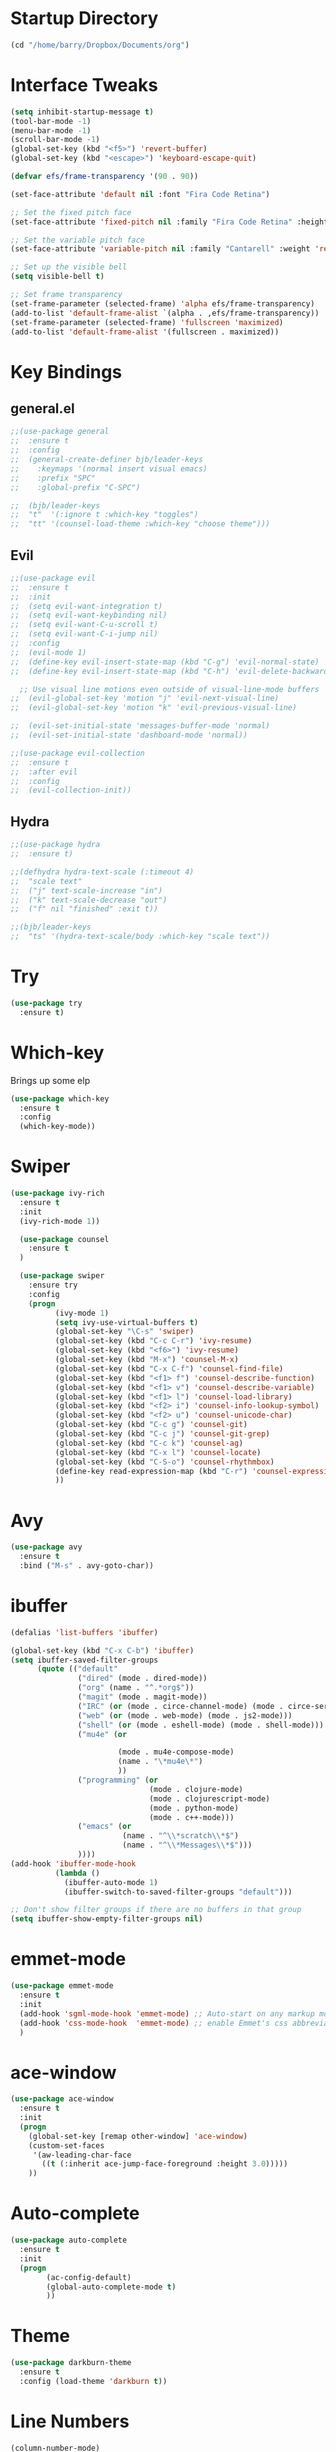 #+STARTUP: overview

* Startup Directory
#+begin_src emacs-lisp
  (cd "/home/barry/Dropbox/Documents/org")
#+end_src
* Interface Tweaks
#+begin_src emacs-lisp
  (setq inhibit-startup-message t)
  (tool-bar-mode -1)
  (menu-bar-mode -1)
  (scroll-bar-mode -1)
  (global-set-key (kbd "<f5>") 'revert-buffer)
  (global-set-key (kbd "<escape>") 'keyboard-escape-quit)

  (defvar efs/frame-transparency '(90 . 90))

  (set-face-attribute 'default nil :font "Fira Code Retina")

  ;; Set the fixed pitch face
  (set-face-attribute 'fixed-pitch nil :family "Fira Code Retina" :height 1.0)

  ;; Set the variable pitch face
  (set-face-attribute 'variable-pitch nil :family "Cantarell" :weight 'regular :height 1.0)

  ;; Set up the visible bell
  (setq visible-bell t)

  ;; Set frame transparency
  (set-frame-parameter (selected-frame) 'alpha efs/frame-transparency)
  (add-to-list 'default-frame-alist `(alpha . ,efs/frame-transparency))
  (set-frame-parameter (selected-frame) 'fullscreen 'maximized)
  (add-to-list 'default-frame-alist '(fullscreen . maximized))
#+end_src
* Key Bindings
** general.el
#+begin_src emacs-lisp
  ;;(use-package general
  ;;  :ensure t
  ;;  :config
  ;;  (general-create-definer bjb/leader-keys
  ;;    :keymaps '(normal insert visual emacs)
  ;;    :prefix "SPC"
  ;;    :global-prefix "C-SPC")

  ;;  (bjb/leader-keys
  ;;  "t"  '(:ignore t :which-key "toggles")
  ;;  "tt" '(counsel-load-theme :which-key "choose theme")))
#+end_src
** Evil
#+begin_src emacs-lisp
  ;;(use-package evil
  ;;  :ensure t
  ;;  :init
  ;;  (setq evil-want-integration t)
  ;;  (setq evil-want-keybinding nil)
  ;;  (setq evil-want-C-u-scroll t)
  ;;  (setq evil-want-C-i-jump nil)
  ;;  :config
  ;;  (evil-mode 1)
  ;;  (define-key evil-insert-state-map (kbd "C-g") 'evil-normal-state)
  ;;  (define-key evil-insert-state-map (kbd "C-h") 'evil-delete-backward-char-and-join)

    ;; Use visual line motions even outside of visual-line-mode buffers
  ;;  (evil-global-set-key 'motion "j" 'evil-next-visual-line)
  ;;  (evil-global-set-key 'motion "k" 'evil-previous-visual-line)

  ;;  (evil-set-initial-state 'messages-buffer-mode 'normal)
  ;;  (evil-set-initial-state 'dashboard-mode 'normal))

  ;;(use-package evil-collection
  ;;  :ensure t
  ;;  :after evil
  ;;  :config
  ;;  (evil-collection-init))
#+end_src
** Hydra
#+begin_src emacs-lisp
  ;;(use-package hydra
  ;;  :ensure t)

  ;;(defhydra hydra-text-scale (:timeout 4)
  ;;  "scale text"
  ;;  ("j" text-scale-increase "in")
  ;;  ("k" text-scale-decrease "out")
  ;;  ("f" nil "finished" :exit t))

  ;;(bjb/leader-keys
  ;;  "ts" '(hydra-text-scale/body :which-key "scale text"))
#+end_src
* Try
#+begin_src emacs-lisp
  (use-package try
    :ensure t)
#+end_src
* Which-key
Brings up some elp
#+begin_src emacs-lisp
  (use-package which-key
    :ensure t
    :config
    (which-key-mode))
#+end_src
* Swiper
#+begin_src emacs-lisp
  (use-package ivy-rich
    :ensure t
    :init
    (ivy-rich-mode 1))

    (use-package counsel
      :ensure t
    )

    (use-package swiper
      :ensure try
      :config
      (progn
            (ivy-mode 1)
            (setq ivy-use-virtual-buffers t)
            (global-set-key "\C-s" 'swiper)
            (global-set-key (kbd "C-c C-r") 'ivy-resume)
            (global-set-key (kbd "<f6>") 'ivy-resume)
            (global-set-key (kbd "M-x") 'counsel-M-x)
            (global-set-key (kbd "C-x C-f") 'counsel-find-file)
            (global-set-key (kbd "<f1> f") 'counsel-describe-function)
            (global-set-key (kbd "<f1> v") 'counsel-describe-variable)
            (global-set-key (kbd "<f1> l") 'counsel-load-library)
            (global-set-key (kbd "<f2> i") 'counsel-info-lookup-symbol)
            (global-set-key (kbd "<f2> u") 'counsel-unicode-char)
            (global-set-key (kbd "C-c g") 'counsel-git)
            (global-set-key (kbd "C-c j") 'counsel-git-grep)
            (global-set-key (kbd "C-c k") 'counsel-ag)
            (global-set-key (kbd "C-x l") 'counsel-locate)
            (global-set-key (kbd "C-S-o") 'counsel-rhythmbox)
            (define-key read-expression-map (kbd "C-r") 'counsel-expression-history)
            ))
#+end_src
* Avy
#+begin_src emacs-lisp
  (use-package avy
    :ensure t
    :bind ("M-s" . avy-goto-char))
#+end_src
* ibuffer
#+begin_src emacs-lisp
  (defalias 'list-buffers 'ibuffer)

  (global-set-key (kbd "C-x C-b") 'ibuffer)
  (setq ibuffer-saved-filter-groups
        (quote (("default"
                 ("dired" (mode . dired-mode))
                 ("org" (name . "^.*org$"))
                 ("magit" (mode . magit-mode))
                 ("IRC" (or (mode . circe-channel-mode) (mode . circe-server-mode)))
                 ("web" (or (mode . web-mode) (mode . js2-mode)))
                 ("shell" (or (mode . eshell-mode) (mode . shell-mode)))
                 ("mu4e" (or

                          (mode . mu4e-compose-mode)
                          (name . "\*mu4e\*")
                          ))
                 ("programming" (or
                                 (mode . clojure-mode)
                                 (mode . clojurescript-mode)
                                 (mode . python-mode)
                                 (mode . c++-mode)))
                 ("emacs" (or
                           (name . "^\\*scratch\\*$")
                           (name . "^\\*Messages\\*$")))
                 ))))
  (add-hook 'ibuffer-mode-hook
            (lambda ()
              (ibuffer-auto-mode 1)
              (ibuffer-switch-to-saved-filter-groups "default")))

  ;; Don't show filter groups if there are no buffers in that group
  (setq ibuffer-show-empty-filter-groups nil)
#+end_src
* emmet-mode
#+begin_src emacs-lisp
  (use-package emmet-mode
    :ensure t
    :init
    (add-hook 'sgml-mode-hook 'emmet-mode) ;; Auto-start on any markup modes
    (add-hook 'css-mode-hook  'emmet-mode) ;; enable Emmet's css abbreviation.
    )
#+end_src
* ace-window
#+begin_src emacs-lisp
  (use-package ace-window
    :ensure t
    :init
    (progn
      (global-set-key [remap other-window] 'ace-window)
      (custom-set-faces
       '(aw-leading-char-face
         ((t (:inherit ace-jump-face-foreground :height 3.0)))))
      ))
#+end_src
* Auto-complete
#+begin_src emacs-lisp
  (use-package auto-complete
    :ensure t
    :init
    (progn
          (ac-config-default)
          (global-auto-complete-mode t)
          ))
#+end_src
* Theme
#+begin_src emacs-lisp
  (use-package darkburn-theme
    :ensure t
    :config (load-theme 'darkburn t))
#+end_src
* Line Numbers
#+begin_src emacs-lisp
  (column-number-mode)

  ;; Enable line numbers for some modes
  (dolist (mode '(text-mode-hook
                  prog-mode-hook
                  conf-mode-hook))
    (add-hook mode (lambda () (display-line-numbers-mode 1))))

  ;; Override some modes which derive from the above
  (dolist (mode '(org-mode-hook))
    (add-hook mode (lambda () (display-line-numbers-mode 0))))
#+end_src
* File Management
** Dired
#+begin_src emacs-lisp
  (use-package dired
    :ensure nil
    :commands (dired dired-jump)
    :bind (("C-x C-j" . dired-jump))
    :custom ((dired-listing-switches "-agho --group-directories-first")))
#+end_src
* org-mode
** General
#+begin_src emacs-lisp
  (add-to-list 'auto-mode-alist '("\\.org\\'" . org-mode))
  ;; (add-hook 'org-mode-hook 'turn-on-font-lock) ; not needed when global-font-lock-mode is on
  (global-set-key "\C-cl" 'org-store-link)
  (global-set-key "\C-ca" 'org-agenda)
  (global-set-key "\C-cb" 'org-iswitchb)

  (setq org-ellipsis " ▾")
  (set-face-underline 'org-ellipsis nil)

  (setq org-agenda-start-with-log-mode t)
  (setq org-log-done 'time)
  (setq org-log-into-drawer t)


  (setq org-directory "~/Dropbox/Documents/org")
  (setq org-agenda-files (list org-directory))
  (setq org-agenda-dim-blocked-tasks 'invisible)
  (setq org-agenda-todo-ignore-deadlines (quote far))
  (setq org-deadline-warning-days 2)
  (setq org-enforce-todo-checkbox-dependencies t)
  (setq org-enforce-todo-dependencies t)
  (setq org-hide-leading-stars t)
  (setq org-startup-indented t)
                                          ;(setq org-agenda-todo-ignore-scheduled t)
                                          ;(setq org-agenda-todo-ignore-deadlines t)
  (setq org-agenda-todo-ignore-with-date t)
  (setq org-todo-keywords
        '((sequence "TODO" "NEXT" "WAITING" "PROJECT" "|"  "DELEGATED" "CANCELLED" "DONE")))
  (setq org-highest-priority 65)
  (setq org-lowest-priority 69)
  (setq org-default-priority 68)
#+end_src
** Fonts
#+begin_src emacs-lisp
      (defun bjb/org-font-setup ()
        ;; Replace list hyphen with dot
        (font-lock-add-keywords 'org-mode
                                '(("^ *\\([-]\\) "
                                   (0 (prog1 () (compose-region (match-beginning 1) (match-end 1) "•"))))))

        ;; Set faces for heading levels
        (dolist (face '((org-level-1 . 1.2)
                        (org-level-2 . 1.1)
                        (org-level-3 . 1.05)
                        (org-level-4 . 1.05)
                        (org-level-5 . 1.0)
                        (org-level-6 . 1.0)
                        (org-level-7 . 1.0)
                        (org-level-8 . 1.0)))
          ; (set-face-attribute (car face) nil :font "Cantarell" :weight 'regular :height (cdr face))
          (set-face-attribute (car face) nil :weight 'regular :height (cdr face))
          )

        ;; Ensure that anything that should be fixed-pitch in Org files appears that way
        (set-face-attribute 'org-block nil    :foreground nil :inherit 'fixed-pitch)
        (set-face-attribute 'org-table nil    :inherit 'fixed-pitch)
        (set-face-attribute 'org-formula nil  :inherit 'fixed-pitch)
        (set-face-attribute 'org-code nil     :inherit '(shadow fixed-pitch))
        (set-face-attribute 'org-table nil    :inherit '(shadow fixed-pitch))
        (set-face-attribute 'org-verbatim nil :inherit '(shadow fixed-pitch))
        (set-face-attribute 'org-special-keyword nil :inherit '(font-lock-comment-face fixed-pitch))
        (set-face-attribute 'org-meta-line nil :inherit '(font-lock-comment-face fixed-pitch))
        (set-face-attribute 'org-checkbox nil  :inherit 'fixed-pitch)
        (set-face-attribute 'org-document-title nil :inherit 'fixed-pitch))

      (defun bjb/org-mode-setup ()
        (org-indent-mode)
        (set-face-attribute 'org-indent nil :inherit '(org-hide fixed-pitch))
        (variable-pitch-mode 1)
        (visual-line-mode 1))

      (add-hook 'org-mode-hook 'bjb/org-mode-setup)

      (bjb/org-font-setup)

  (setq org-emphasis-alist
    '(("*" (bold :slant italic :weight black :foreground "dark orange"))
      ("/" (italic :foreground "dark salmon" ))
      ("_" (underline :foreground "red" ))
      ("=" (:background "snow1" :foreground "midnight blue" ))
      ("~" (:background "PaleGreen1" :foreground "dim gray" ))
      ("+" (:strike-through nil :foreground "grey64" ))))

  (setq org-hide-emphasis-markers t)  

#+end_src
** org-bullets
#+begin_src emacs-lisp
  (use-package org-bullets
    :after org
    :hook (org-mode . org-bullets-mode)
    :custom
    (org-bullets-bullet-list '("◉" "○" "●" "○" "●" "○" "●")))
#+end_src
** xvisual-fill
#+begin_src emacs-lisp
  (defun bjb/org-mode-visual-fill ()
    (setq visual-fill-column-width 160
          visual-fill-column-center-text t)
    (visual-fill-column-mode 1))

  (use-package visual-fill-column
    :ensure t
    :hook (org-mode . bjb/org-mode-visual-fill))
#+end_src
** org-roam
#+begin_src emacs-lisp
  (use-package org-roam
    :ensure t
    :init
    (setq org-roam-v2-ack t)
    :custom
    (org-roam-directory "/home/barry/Dropbox/Documents/org-roam")
    (org-roam-completion-everywhere t)
    (org-roam-capture-templates
     '(("d" "default" plain
        "%?"
        :if-new (file+head "%<%Y%m%d%H%M%S>-${slug}.org" "#+title: ${title}\n")
        :unnarrowed t)))
    :bind (("C-c n l" . org-roam-buffer-toggle)
           ("C-c n f" . org-roam-node-find)
           ("C-c n i" . org-roam-node-insert)
           :map org-mode-map
           ("C-M-i" . completion-at-point))
    :config
    (org-roam-setup))
#+end_src
* Projectile
#+begin_src emacs-lisp
  (use-package projectile
    :diminish projectile-mode
    :config (projectile-mode)
    :custom ((projectile-completion-system 'ivy))
    :bind-keymap
    ("C-c p" . projectile-command-map)
    :init
    ;; NOTE: Set this to the folder where you keep your Git repos!
    (when (file-directory-p "~/software/projects")
      (setq projectile-project-search-path '("~/software/projects")))
    (setq projectile-switch-project-action #'projectile-dired))

  ;; (use-package counsel-projectile
  ;;   :ensure t
  ;;   :config (counsel-projectile-mode))
#+end_src
* Programming
** General
#+begin_src emacs-lisp
  (setq default-tab-width 4)
  (show-paren-mode 1)
#+end_src
** Langauges
*** LSP Mode
#+begin_src emacs-lisp
  (defun bjb/lsp-mode-setup ()
    (setq lsp-headerline-breadcrumb-segments '(path-up-to-project file symbols))
    (lsp-headerline-breadcrumb-mode))

  (use-package lsp-mode
    :ensure t
    :commands (lsp lsp-deferred)
    :hook (lsp-mode . bjb/lsp-mode-setup)
    :init
    (setq lsp-keymap-prefix "C-c q")  ;; Or 'C-l', 's-l'
    :config
    (lsp-enable-which-key-integration t))
#+end_src
** Terminals
*** term
#+begin_src emacs-lisp
  (use-package term
    :ensure t
    :config
    (setq explicit-shell-file-name "bash") ;; Change this to zsh, etc
    ;;(setq explicit-zsh-args '())         ;; Use 'explicit-<shell>-args for shell-specific args

    ;; Match the default Bash shell prompt.  Update this if you have a custom prompt
    (setq term-prompt-regexp "^[^#$%>\n]*[#$%>] *"))

  (use-package eterm-256color
    :ensure t
    :hook (term-mode . eterm-256color-mode))
#+end_src
** Rainbow Delimiters
#+begin_src emacs-lisp
;;  (use-package rainbow-delimiters
;;    :hook (prog-mode . rainbow-delimiters-mode))
#+end_src
** exec-path-from-shell
#+begin_src emacs-lisp
    (use-package exec-path-from-shell
      :ensure t)
#+end_src
** Magit
#+begin_src emacs-lisp
    (use-package magit
      :ensure t)

    (global-set-key (kbd "C-x g") 'magit-status)

    ;; (setq auth-sources '("~/.authinfo"))
  (setq github.user "barrybridgens")
(exec-path-from-shell-copy-env "SSH_AGENT_PID")
(exec-path-from-shell-copy-env "SSH_AUTH_SOCK")
#+end_src
** Slime
#+begin_src emacs-lisp
  (load (expand-file-name "~/quicklisp/slime-helper.el"))
  (setq inferior-lisp-program "sbcl")
  (global-set-key "\C-cs" 'slime-selector)
#+end_src
** Clojure
#+begin_src emacs-lisp
  (use-package cider
    :ensure t)
#+end_src
** Golang
#+begin_src emacs-lisp
  (use-package go-mode
    :ensure t)
  (use-package go-playground
    :ensure t)
#+end_src
* emacs-lisp
#+begin_src emacs-lisp
  (use-package helpful
    :ensure t
    :custom
    (counsel-describe-function-function #'helpful-callable)
    (counsel-describe-variable-function #'helpful-variable)
    :bind
    ([remap describe-function] . helpful-function)
    ([remap describe-variable] . helpful-variable)
    ([remap describe-command] . helpful-command)
    ([remap describe-key] . helpful-key))
#+end_src
* My elisp functions
** General functions
#+begin_src emacs-lisp
(defun bjb-go-dot-emacs-d ()
  (interactive)
  (cd "/home/barry/.emacs.d"))

(defun bjb-go-org ()
  (interactive)
  (cd "/home/barry/Dropbox/Documents/org"))
#+end_src
** Journal file functions
#+begin_src emacs-lisp
    (defun bjb-journal-new-entry ()
      "Add a new journal entry at the end of the journal file"
      (interactive)
      (switch-to-buffer "journal2021.org")
      (goto-char (point-max))
      (insert (format-time-string "\n** %A "))
      (insert (format-time-string "%e "))
      (insert (format-time-string "%B "))
      (insert (format-time-string "%Y\n"))
      (insert "*** Habits [/]\n")
      ;;(insert "- [ ] Morning Pills\n")
      ;;(insert "- [ ] Evening Pills\n")
      (insert "- [ ] Exercise\n")
      (insert "- [ ] Guitar\n")
      (insert "- [ ] Learning\n")
      (insert "*** Working from home - delete if not!\n")
      (insert "*** In the house\n")
      (insert "*** Out and about\n")
      (insert "*** Food\n")
      (insert "*** Physical\n")
      (insert "*** Mental\n"))

    (defun bjb-journal-new-entry-tomorrow ()
      "Add a new journal entry for tomorrow at the end of the journal file"
      (interactive)
      (switch-to-buffer "journal2021.org")
      (goto-char (point-max))
      (let ((tomorrow (time-add (current-time) (* 60 60 24))))
        (insert (format-time-string "\n** %A " tomorrow))
        (insert (format-time-string "%e " tomorrow))
        (insert (format-time-string "%B " tomorrow))
        (insert (format-time-string "%Y\n" tomorrow)))
      (insert "*** Habits [/]\n")
      ;;(insert "- [ ] Morning Pills\n")
      ;;(insert "- [ ] Evening Pills\n")
      (insert "- [ ] Exercise\n")
      (insert "- [ ] Guitar\n")
      (insert "- [ ] Learning\n")
      (insert "*** Working from home - delete if not!\n")
      (insert "*** In the house\n")
      (insert "*** Out and about\n")
      (insert "*** Food\n")
      (insert "*** Physical\n")
      (insert "*** Mental\n"))

  (defun bjb-new-weekly-review ()
      "Add a new weekly review entry at the end of the journal file"
    (interactive)
    (switch-to-buffer "journal2021.org")
    (goto-char (point-max))
    (insert (format-time-string "\n** Week %V "))
    (insert (format-time-string "%G - Weekly Review\n"))
    (insert "*** Checklist [/]\n")
    (insert "- [ ] Process all items in *inbox.org*\n")
    (insert "- [ ] Process all items in Evernote InBox\n")
    (insert "- [ ] Process all items in my physical inbox\n")
    (insert "- [ ] Check tasks in *todo.org* and add date and/or priority where appropriate\n")
    (insert "- [ ] Check overdue items in *agenda view*\n")
    (insert "- [ ] Check the HOME and WORK calendars for next week to see if there is anything that needs to be prepared for\n")
    (insert "- [ ] Check email inbox and folders - make sure everything is in the correct place (Make sure to check _TEMP, _ACTIONS and _HOLD)\n")
    (insert "- [ ] Review tasks in *agenda view* for next week\n")
    (insert "- [ ] Check *habit* performance and comment about it below\n")
    (insert "*** Notable things that happened this week\n"))
#+end_src

** Table functions
#+begin_src emacs-lisp
  (defun bjb-table-new-row-above ()
    (interactive)
    (org-shiftmetadown)
    (org-table-insert-hline))
  
  (defun bjb-media-table-new-entry ()
    (interactive)
    (bjb-table-new-row-above)
    (beginning-of-line)
    (forward-char 2)
    (insert (format-time-string "%e "))
    (insert (format-time-string "%B "))
    (insert (format-time-string "%Y"))
    (execute-kbd-macro [?\t]))
  
#+end_src
